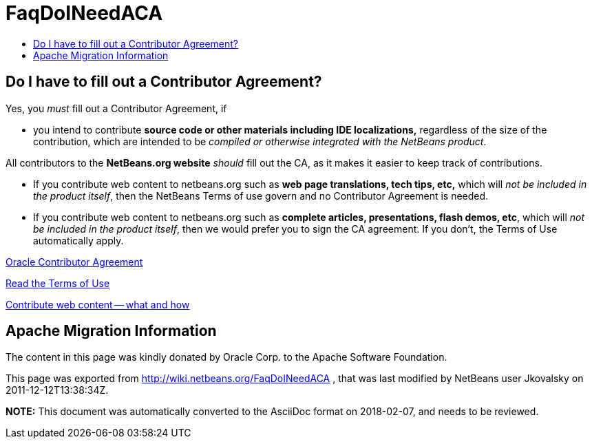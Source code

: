 // 
//     Licensed to the Apache Software Foundation (ASF) under one
//     or more contributor license agreements.  See the NOTICE file
//     distributed with this work for additional information
//     regarding copyright ownership.  The ASF licenses this file
//     to you under the Apache License, Version 2.0 (the
//     "License"); you may not use this file except in compliance
//     with the License.  You may obtain a copy of the License at
// 
//       http://www.apache.org/licenses/LICENSE-2.0
// 
//     Unless required by applicable law or agreed to in writing,
//     software distributed under the License is distributed on an
//     "AS IS" BASIS, WITHOUT WARRANTIES OR CONDITIONS OF ANY
//     KIND, either express or implied.  See the License for the
//     specific language governing permissions and limitations
//     under the License.
//

= FaqDoINeedACA
:jbake-type: wiki
:jbake-tags: wiki, devfaq, needsreview
:jbake-status: published
:keywords: Apache NetBeans wiki FaqDoINeedACA
:description: Apache NetBeans wiki FaqDoINeedACA
:toc: left
:toc-title:
:syntax: true

== Do I have to fill out a Contributor Agreement?

Yes, you _must_ fill out a Contributor Agreement, if

* you intend to contribute *source code or other materials including IDE localizations,* regardless of the size of the contribution, which are intended to be _compiled or otherwise integrated with the NetBeans product_. 

All contributors to the *NetBeans.org website* _should_ fill out the CA, as it makes it easier to keep track of contributions. 

* If you contribute web content to netbeans.org such as *web page translations, tech tips, etc,* which will _not be included in the product itself_, then the NetBeans Terms of use govern and no Contributor Agreement is needed. 
* If you contribute web content to netbeans.org such as *complete articles, presentations, flash demos, etc*, which will _not be included in the product itself_, then we would prefer you to sign the CA agreement. If you don't, the Terms of Use automatically apply.

link:http://oss.oracle.com/oca.pdf[Oracle Contributor Agreement]

link:http://www.netbeans.org/about/legal/terms-of-use.html[Read the Terms of Use]

link:http://www.netbeans.org/community/contribute/web-content.html[Contribute web content -- what and how]

== Apache Migration Information

The content in this page was kindly donated by Oracle Corp. to the
Apache Software Foundation.

This page was exported from link:http://wiki.netbeans.org/FaqDoINeedACA[http://wiki.netbeans.org/FaqDoINeedACA] , 
that was last modified by NetBeans user Jkovalsky 
on 2011-12-12T13:38:34Z.


*NOTE:* This document was automatically converted to the AsciiDoc format on 2018-02-07, and needs to be reviewed.
